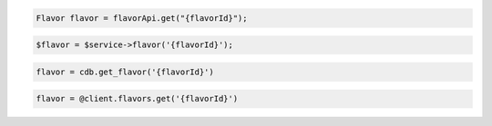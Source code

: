 .. code-block:: csharp

.. code-block:: java

  Flavor flavor = flavorApi.get("{flavorId}");

.. code-block:: javascript

.. code-block:: php

  $flavor = $service->flavor('{flavorId}');

.. code-block:: python

  flavor = cdb.get_flavor('{flavorId}')

.. code-block:: ruby

  flavor = @client.flavors.get('{flavorId}')

.. code-block:: sh
